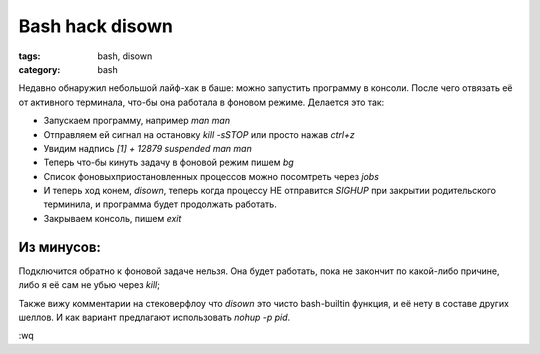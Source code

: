 Bash hack disown
################

:tags: bash, disown
:category: bash

Недавно обнаружил небольшой лайф-хак в баше: можно запустить программу в консоли. После чего отвязать её от активного терминала, 
что-бы она работала в фоновом режиме. Делается это так:

* Запускаем программу, например `man man`
* Отправляем ей сигнал на остановку `kill -sSTOP` или просто нажав `ctrl+z`
* Увидим надпись `[1]  + 12879 suspended  man man`
* Теперь что-бы кинуть задачу в фоновой режим пишем `bg`
* Список фоновых\приостановленных процессов можно посомтреть через `jobs`
* И теперь ход конем, `disown`, теперь когда процессу НЕ отправится `SIGHUP` при закрытии родительского терминила, и программа будет продолжать работать.
* Закрываем консоль, пишем `exit`

Из минусов: 
***********

Подключится обратно к фоновой задаче нельзя. Она будет работать, пока не закончит по какой-либо причине, либо я её сам не убью через `kill`;

Также вижу комментарии на стековерфлоу что `disown` это чисто bash-builtin функция, и её нету в составе других шеллов. И как вариант предлагают использовать `nohup -p pid`.

:wq


